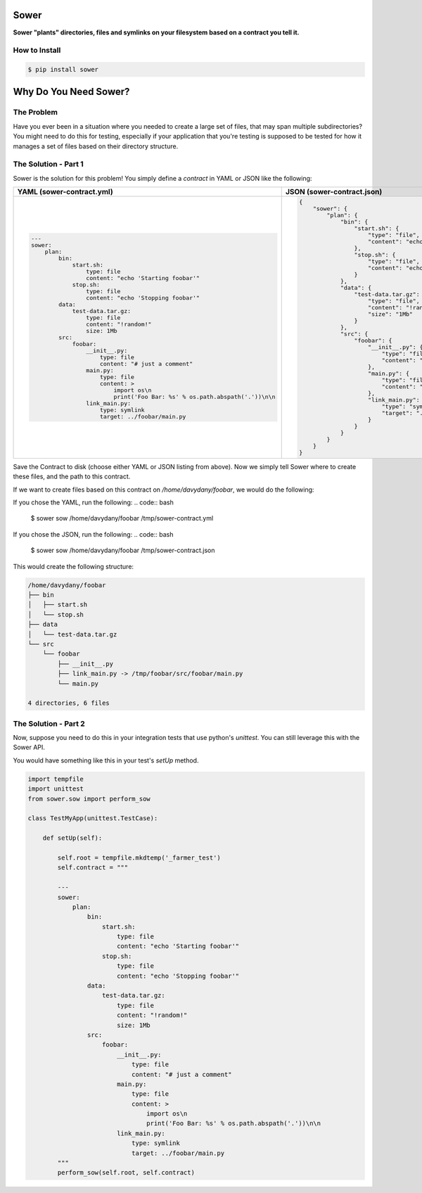 .. image:: https://raw.githubusercontent.com/aeroxis/sower/master/img/sower-logo.png
    :alt: Sultan logo
    :align: right
    :width: 300px
    :scale: 50%

.. image:: https://badge.fury.io/py/sower.png
    :target: https://badge.fury.io/py/sower

.. image:: https://travis-ci.org/aeroxis/sower.svg?branch=master
    :target: https://travis-ci.org/aeroxis/sower

.. image:: http://img.shields.io/:license-mit-blue.svg
  :alt: MIT License
  :target: http://doge.mit-license.org

Sower
=====

**Sower "plants" directories, files and symlinks on your filesystem based on a contract you tell it.**


How to Install
--------------

.. code:: bash

    $ pip install sower

Why Do You Need Sower?
======================


The Problem
-----------

Have you ever been in a situation where you needed to create a large set of 
files, that may span multiple subdirectories? You might need to do this for
testing, especially if your application that you're testing is supposed to 
be tested for how it manages a set of files based on their directory 
structure.

The Solution - Part 1
---------------------

Sower is the solution for this problem! You simply define a *contract* in
YAML or JSON like the following:

+---------------------------------------------------------------------------------------+-----------------------------------------------------------------------------------------------+
| YAML (sower-contract.yml)                                                             + JSON (sower-contract.json)                                                                    +
+=======================================================================================+===============================================================================================+
|                                                                                       |                                                                                               |
| .. code::                                                                             | .. code::                                                                                     |
|                                                                                       |                                                                                               |
|     ---                                                                               |     {                                                                                         |
|     sower:                                                                            |         "sower": {                                                                            |
|         plan:                                                                         |             "plan": {                                                                         |
|             bin:                                                                      |                 "bin": {                                                                      |
|                 start.sh:                                                             |                     "start.sh": {                                                             |
|                     type: file                                                        |                         "type": "file",                                                       |
|                     content: "echo 'Starting foobar'"                                 |                         "content": "echo'Startingfoobar'"                                     |
|                 stop.sh:                                                              |                     },                                                                        |
|                     type: file                                                        |                     "stop.sh": {                                                              |
|                     content: "echo 'Stopping foobar'"                                 |                         "type": "file",                                                       |
|             data:                                                                     |                         "content": "echo'Stoppingfoobar'"                                     |
|                 test-data.tar.gz:                                                     |                     }                                                                         |
|                     type: file                                                        |                 },                                                                            |
|                     content: "!random!"                                               |                 "data": {                                                                     |
|                     size: 1Mb                                                         |                     "test-data.tar.gz": {                                                     |
|             src:                                                                      |                         "type": "file",                                                       |
|                 foobar:                                                               |                         "content": "!random!",                                                |
|                     __init__.py:                                                      |                         "size": "1Mb"                                                         |
|                         type: file                                                    |                     }                                                                         |
|                         content: "# just a comment"                                   |                 },                                                                            |
|                     main.py:                                                          |                 "src": {                                                                      |
|                         type: file                                                    |                     "foobar": {                                                               |
|                         content: >                                                    |                         "__init__.py": {                                                      |
|                             import os\n                                               |                             "type": "file",                                                   |
|                             print('Foo Bar: %s' % os.path.abspath('.'))\n\n           |                             "content": "#justacomment"                                        |
|                     link_main.py:                                                     |                         },                                                                    |
|                         type: symlink                                                 |                         "main.py": {                                                          |
|                         target: ../foobar/main.py                                     |                             "type": "file",                                                   |
|                                                                                       |                             "content": "importos\nprint('FooBar: %s'%os.path.abspath('.')\n\n |
|                                                                                       |                         },                                                                    |
|                                                                                       |                         "link_main.py": {                                                     |
|                                                                                       |                             "type": "symlink",                                                |
|                                                                                       |                             "target": "../foobar/main.py"                                     |
|                                                                                       |                         }                                                                     |
|                                                                                       |                     }                                                                         |
|                                                                                       |                 }                                                                             |
|                                                                                       |             }                                                                                 |
|                                                                                       |         }                                                                                     |
|                                                                                       |     }                                                                                         |
+---------------------------------------------------------------------------------------+-----------------------------------------------------------------------------------------------+

Save the Contract to disk (choose either YAML or JSON listing from above). Now 
we simply tell Sower where to create these files, and the path to this contract.

If we want to create files based on this contract on `/home/davydany/foobar`, we would do 
the following:

If you chose the YAML, run the following:
.. code:: bash

    $ sower sow /home/davydany/foobar /tmp/sower-contract.yml

If you chose the JSON, run the following:
.. code:: bash

    $ sower sow /home/davydany/foobar /tmp/sower-contract.json

This would create the following structure:

.. code:: bash

    /home/davydany/foobar
    ├── bin
    │   ├── start.sh
    │   └── stop.sh
    ├── data
    │   └── test-data.tar.gz
    └── src
        └── foobar
            ├── __init__.py
            ├── link_main.py -> /tmp/foobar/src/foobar/main.py
            └── main.py

    4 directories, 6 files


The Solution - Part 2
---------------------

Now, suppose you need to do this in your integration tests that use python's `unittest`. You
can still leverage this with the Sower API.

You would have something like this in your test's `setUp` method.

.. code::

    import tempfile
    import unittest
    from sower.sow import perform_sow

    class TestMyApp(unittest.TestCase):

        def setUp(self):

            self.root = tempfile.mkdtemp('_farmer_test')
            self.contract = """

            ---
            sower:
                plan:
                    bin:
                        start.sh:
                            type: file
                            content: "echo 'Starting foobar'"
                        stop.sh:
                            type: file
                            content: "echo 'Stopping foobar'"
                    data:
                        test-data.tar.gz:
                            type: file
                            content: "!random!"
                            size: 1Mb
                    src:
                        foobar:
                            __init__.py:
                                type: file
                                content: "# just a comment"
                            main.py:
                                type: file
                                content: >
                                    import os\n
                                    print('Foo Bar: %s' % os.path.abspath('.'))\n\n
                            link_main.py:
                                type: symlink
                                target: ../foobar/main.py
            """
            perform_sow(self.root, self.contract)
